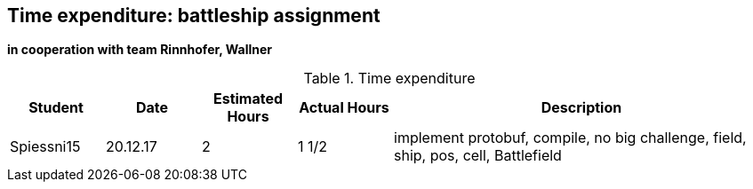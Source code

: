 == Time expenditure: battleship assignment
*in cooperation with team Rinnhofer, Wallner*

[cols="1,1,1, 1,4", options="header"]
.Time expenditure
|===
| Student
| Date
| Estimated Hours
| Actual Hours
| Description

| Spiessni15
| 20.12.17
| 2
| 1 1/2
| implement protobuf, compile, no big challenge, field, ship, pos, cell, Battlefield


|===